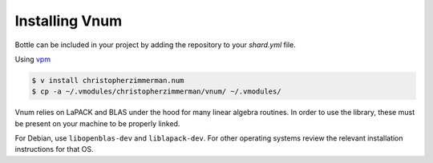 ***************
Installing Vnum
***************

Bottle can be included in your project by adding the repository to your
`shard.yml` file.

Using `vpm <https://vpm.best/>`_

.. code-block::

  $ v install christopherzimmerman.num
  $ cp -a ~/.vmodules/christopherzimmerman/vnum/ ~/.vmodules/

Vnum relies on LaPACK and BLAS under the hood for many linear algebra routines.
In order to use the library, these must be present on your machine to be properly
linked.

For Debian, use ``libopenblas-dev`` and ``liblapack-dev``. For other operating systems review the relevant
installation instructions for that OS.
